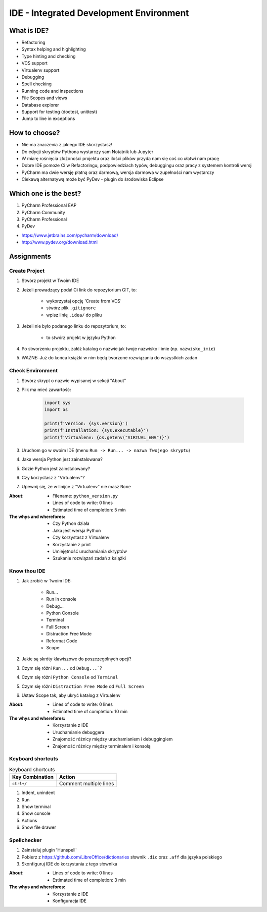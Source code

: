 ****************************************
IDE - Integrated Development Environment
****************************************


What is IDE?
============
* Refactoring
* Syntax helping and highlighting
* Type hinting and checking
* VCS support
* Virtualenv support
* Debugging
* Spell checking
* Running code and inspections
* File Scopes and views
* Database explorer
* Support for testing (doctest, unittest)
* Jump to line in exceptions


How to choose?
==============
* Nie ma znaczenia z jakiego IDE skorzystasz!
* Do edycji skryptów Pythona wystarczy sam Notatnik lub Jupyter
* W miarę rośnięcia złożoności projektu oraz ilości plików przyda nam się coś co ułatwi nam pracę
* Dobre IDE pomoże Ci w Refactoringu, podpowiedziach typów, debuggingu oraz pracy z systemem kontroli wersji
* PyCharm ma dwie wersję płatną oraz darmową, wersja darmowa w zupełności nam wystarczy
* Ciekawą alternatywą może być PyDev - plugin do środowiska Eclipse


Which one is the best?
======================
#. PyCharm Professional EAP
#. PyCharm Community
#. PyCharm Professional
#. PyDev

* https://www.jetbrains.com/pycharm/download/
* http://www.pydev.org/download.html


Assignments
===========

Create Project
--------------
#. Stwórz projekt w Twoim IDE
#. Jeżeli prowadzący podał Ci link do repozytorium GIT, to:

    * wykorzystaj opcję 'Create from VCS'
    * stwórz plik ``.gitignore``
    * wpisz linię ``.idea/`` do pliku

#. Jeżeli nie było podanego linku do repozytorium, to:

    * to stwórz projekt w języku Python

#. Po stworzeniu projektu, załóż katalog o nazwie jak twoje nazwisko i imie (np. ``nazwisko_imie``)
#. WAŻNE: Już do końca książki w nim będą tworzone rozwiązania do wszystkich zadań

Check Environment
-----------------
#. Stwórz skrypt o nazwie wypisanej w sekcji "About"
#. Plik ma mieć zawartość:

    .. code-block:: python

        import sys
        import os

        print(f'Version: {sys.version}')
        print(f'Installation: {sys.executable}')
        print(f'Virtualenv: {os.getenv("VIRTUAL_ENV")}')

#. Uruchom go w swoim IDE (menu ``Run -> Run... -> nazwa Twojego skryptu``)
#. Jaka wersja Python jest zainstalowana?
#. Gdzie Python jest zainstalowany?
#. Czy korzystasz z "Virtualenv"?
#. Upewnij się, że w linijce z "Virtualenv" nie masz ``None``

:About:
    * Filename: ``python_version.py``
    * Lines of code to write: 0 lines
    * Estimated time of completion: 5 min

:The whys and wherefores:
    * Czy Python działa
    * Jaka jest wersja Python
    * Czy korzystasz z Virtualenv
    * Korzystanie z print
    * Umiejętność uruchamiania skryptów
    * Szukanie rozwiązań zadań z książki

Know thou IDE
-------------
#. Jak zrobić w Twoim IDE:

    * Run...
    * Run in console
    * Debug...
    * Python Console
    * Terminal
    * Full Screen
    * Distraction Free Mode
    * Reformat Code
    * Scope

#. Jakie są skróty klawiszowe do poszczególnych opcji?
#. Czym się różni ``Run...`` od ``Debug...```?
#. Czym się różni ``Python Console`` od ``Terminal``
#. Czym się różni ``Distraction Free Mode`` od ``Full Screen``
#. Ustaw Scope tak, aby ukryć katalog z Virtualenv

:About:
    * Lines of code to write: 0 lines
    * Estimated time of completion: 10 min

:The whys and wherefores:
    * Korzystanie z IDE
    * Uruchamianie debuggera
    * Znajomość różnicy między uruchamianiem i debuggingiem
    * Znajomość różnicy między terminalem i konsolą

Keyboard shortcuts
------------------
.. csv-table:: Keyboard shortcuts
    :header-rows: 1

    "Key Combination", "Action"
    "``ctrl+/``", "Comment multiple lines"
#. Indent, unindent
#. Run
#. Show terminal
#. Show console
#. Actions
#. Show file drawer

Spellchecker
------------
#. Zainstaluj plugin 'Hunspell'
#. Pobierz z https://github.com/LibreOffice/dictionaries słownik ``.dic`` oraz ``.aff`` dla języka polskiego
#. Skonfiguruj IDE do korzystania z tego słownika

:About:
    * Lines of code to write: 0 lines
    * Estimated time of completion: 3 min

:The whys and wherefores:
    * Korzystanie z IDE
    * Konfiguracja IDE

